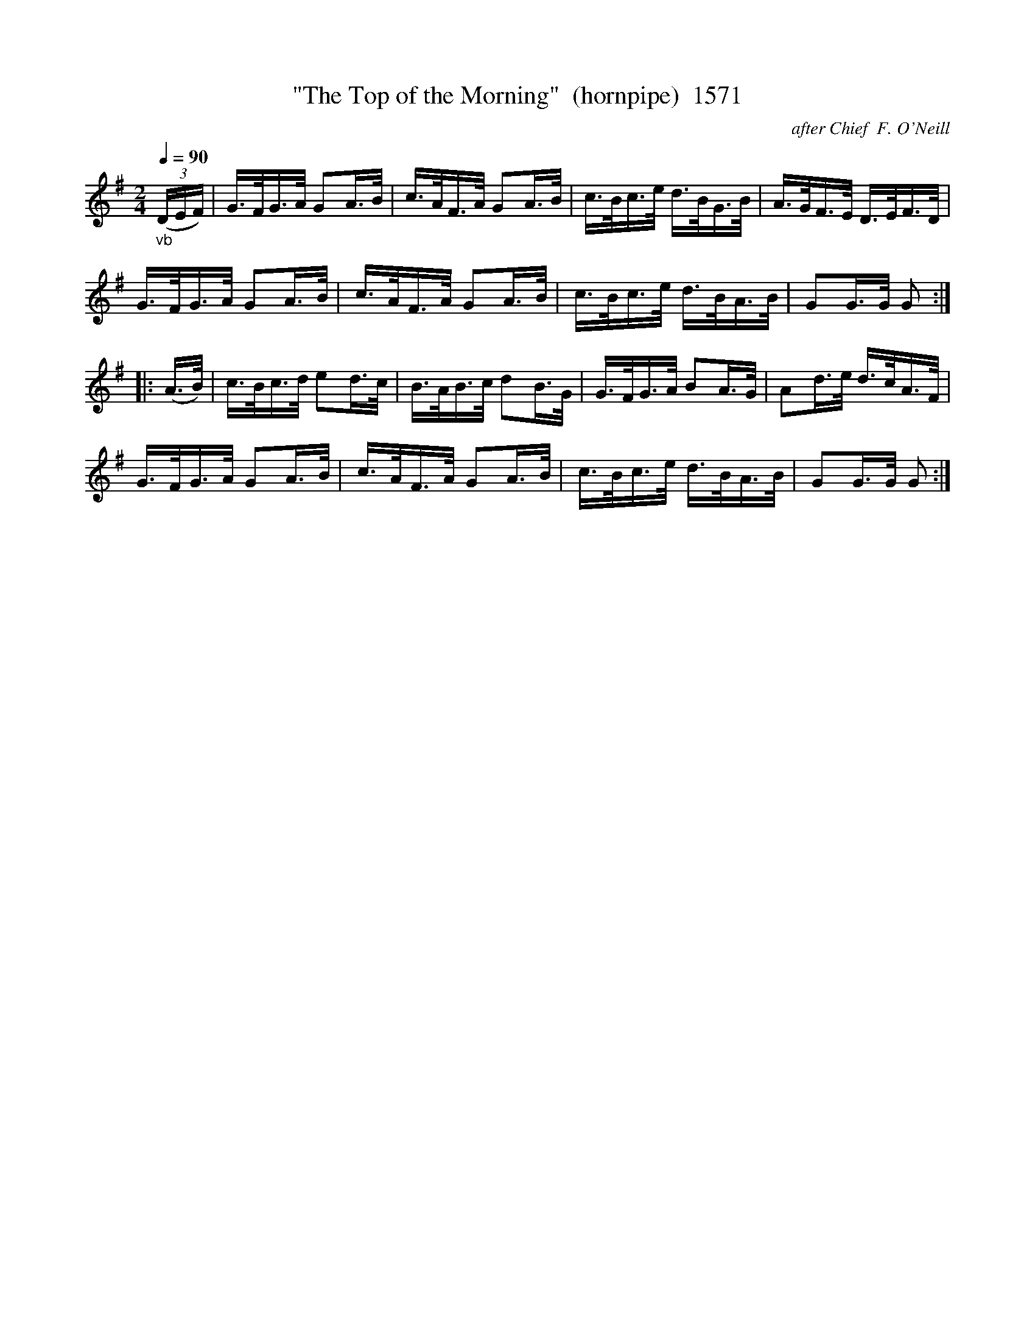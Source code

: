 X:1571
T:"The Top of the Morning"  (hornpipe)  1571
C:after Chief  F. O'Neill
B:O'Neill's Music Of Ireland (The 1850) Lyon & Healy, Chicago, 1903 edition
Z:FROM O'NEILL'S TO NOTEWORTHY, FROM NOTEWORTHY TO ABC, MIDI AND .TXT BY VINCE
BRENNAN July 2003 (HTTP://WWW.SOSYOURMOM.COM)
N:slowed for learning
Q:1/4=90
I:abc2nwc
M:2/4
L:1/16
K:G
"_vb"(3(DEF)|G3/2F/2G3/2A/2 G2A3/2B/2|c3/2A/2F3/2A/2 G2A3/2B/2|c3/2B/2c3/2e/2 d3/2B/2G3/2B/2|A3/2G/2F3/2E/2 D3/2E/2F3/2D/2|
G3/2F/2G3/2A/2 G2A3/2B/2|c3/2A/2F3/2A/2 G2A3/2B/2|c3/2B/2c3/2e/2 d3/2B/2A3/2B/2|G2G3/2G/2 G2:|
|:(A3/2B/2)|c3/2B/2c3/2d/2 e2d3/2c/2|B3/2A/2B3/2c/2 d2B3/2G/2|G3/2F/2G3/2A/2 B2A3/2G/2|A2d3/2e/2 d3/2c/2A3/2F/2|
G3/2F/2G3/2A/2 G2A3/2B/2|c3/2A/2F3/2A/2 G2A3/2B/2|c3/2B/2c3/2e/2 d3/2B/2A3/2B/2|G2G3/2G/2 G2:|


